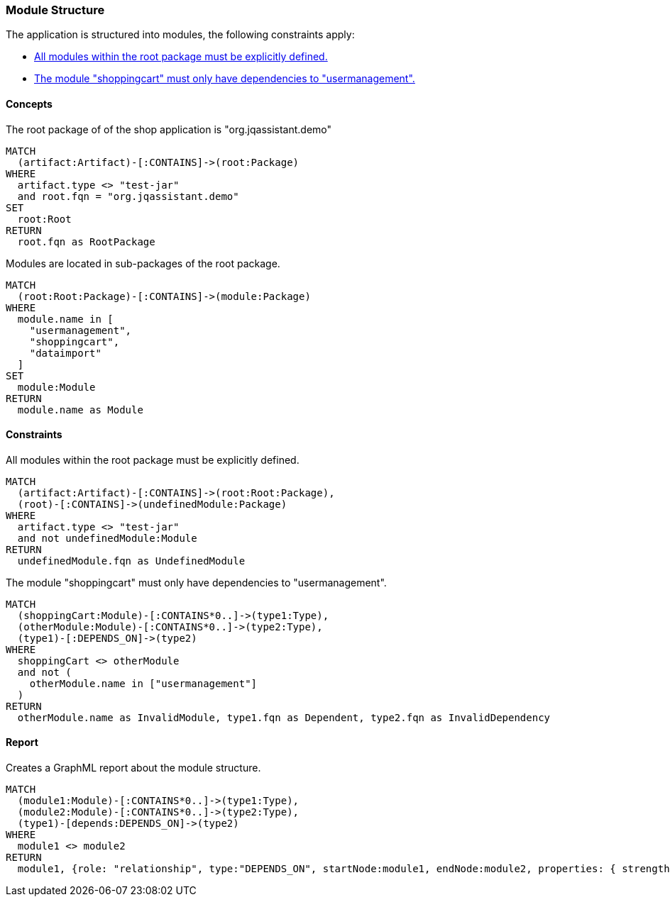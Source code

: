 [[modules:Default]]
[role=group,includesConstraints="modules:UndefinedModules,modules:ShoppingCartDependencies",includesConcepts="modules:Dependencies.graphml"]
=== Module Structure

The application is structured into modules, the following constraints apply:

- <<modules:UndefinedModules>>
- <<modules:ShoppingCartDependencies>>

==== Concepts

[[modules:Root]]
[source,cypher,role=concept]
.The root package of of the shop application is "org.jqassistant.demo"
----
MATCH
  (artifact:Artifact)-[:CONTAINS]->(root:Package)
WHERE
  artifact.type <> "test-jar"
  and root.fqn = "org.jqassistant.demo"
SET
  root:Root
RETURN
  root.fqn as RootPackage
----

[[modules:DefinedModules]]
[source,cypher,role=concept,requiresConcepts="modules:Root"]
.Modules are located in sub-packages of the root package.
----
MATCH
  (root:Root:Package)-[:CONTAINS]->(module:Package)
WHERE
  module.name in [
    "usermanagement",
    "shoppingcart",
    "dataimport"
  ]
SET
  module:Module
RETURN
  module.name as Module
----

==== Constraints

[[modules:UndefinedModules]]
[source,cypher,role=constraint,requiresConcepts="modules:DefinedModules"]
.All modules within the root package must be explicitly defined.
----
MATCH
  (artifact:Artifact)-[:CONTAINS]->(root:Root:Package),
  (root)-[:CONTAINS]->(undefinedModule:Package)
WHERE
  artifact.type <> "test-jar"
  and not undefinedModule:Module
RETURN
  undefinedModule.fqn as UndefinedModule
----


[[modules:ShoppingCartDependencies]]
[source,cypher,role=constraint,requiresConcepts="modules:DefinedModules"]
.The module "shoppingcart" must only have dependencies to "usermanagement".
----
MATCH
  (shoppingCart:Module)-[:CONTAINS*0..]->(type1:Type),
  (otherModule:Module)-[:CONTAINS*0..]->(type2:Type),
  (type1)-[:DEPENDS_ON]->(type2)
WHERE
  shoppingCart <> otherModule
  and not (
    otherModule.name in ["usermanagement"]
  )
RETURN
  otherModule.name as InvalidModule, type1.fqn as Dependent, type2.fqn as InvalidDependency
----

==== Report

[[modules:Dependencies.graphml]]
[source,cypher,role=concept,requiresConcepts="modules:DefinedModules"]
.Creates a GraphML report about the module structure.
----
MATCH
  (module1:Module)-[:CONTAINS*0..]->(type1:Type),
  (module2:Module)-[:CONTAINS*0..]->(type2:Type),
  (type1)-[depends:DEPENDS_ON]->(type2)
WHERE
  module1 <> module2
RETURN
  module1, {role: "relationship", type:"DEPENDS_ON", startNode:module1, endNode:module2, properties: { strength : count(depends) }}, module2
----